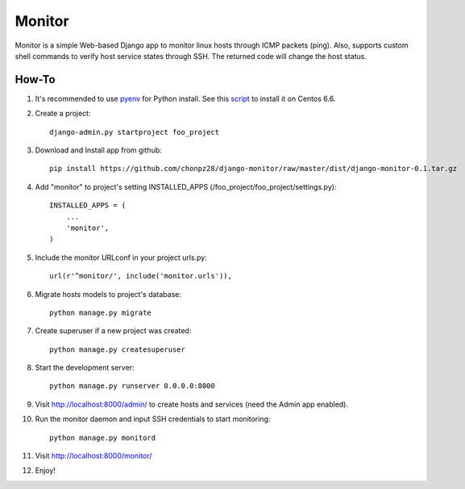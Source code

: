 =======
Monitor
=======

Monitor is a simple Web-based Django app to monitor linux hosts through ICMP packets (ping). Also, supports custom shell commands to verify host service states through SSH. The returned code will change the host status.

.. image:: https://raw.githubusercontent.com/chonpz28/django-monitor/master/docs/host_list_example.png
    :alt: Monitor Index Page
    :width: 730
    :height: 290
    :align: center
      
How-To
-------

1. It's recommended to use `pyenv <https://github.com/yyuu/pyenv>`_ for Python install. See this `script <https://github.com/chonpz28/django-monitor/blob/master/docs/centos6.6_install.sh>`_ to install it on Centos 6.6. 

2. Create a project::

    django-admin.py startproject foo_project
    
3. Download and Install app from github::

    pip install https://github.com/chonpz28/django-monitor/raw/master/dist/django-monitor-0.1.tar.gz

4. Add "monitor" to project's setting INSTALLED_APPS (/foo_project/foo_project/settings.py)::

    INSTALLED_APPS = (
        ...
        'monitor',
    )
    
5. Include the monitor URLconf in your project urls.py::

    url(r'^monitor/', include('monitor.urls')),

6. Migrate hosts models to project's database::

    python manage.py migrate

7. Create superuser if a new project was created::

    python manage.py createsuperuser
    
8. Start the development server::
   
    python manage.py runserver 0.0.0.0:8000
    
9. Visit http://localhost:8000/admin/ to create hosts and services (need the Admin app enabled).

10. Run the monitor daemon and input SSH credentials to start monitoring::

      python manage.py monitord

11. Visit http://localhost:8000/monitor/

12. Enjoy!
